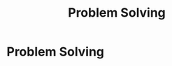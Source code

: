 #+layout: default
#+last_update: 2023-01-25 15:00:52
#+title: Problem Solving
#+has_children: true

* Problem Solving
